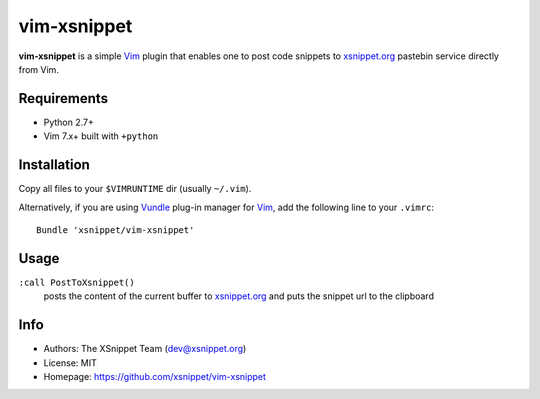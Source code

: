 vim-xsnippet
============

**vim-xsnippet** is a simple Vim_ plugin that enables one to post code
snippets to xsnippet.org_ pastebin service directly from Vim.


Requirements
------------

* Python 2.7+
* Vim 7.x+ built with ``+python``


Installation
------------

Copy all files to your ``$VIMRUNTIME`` dir (usually ``~/.vim``).

Alternatively, if you are using Vundle_ plug-in manager for Vim_, add the
following line to your ``.vimrc``::

    Bundle 'xsnippet/vim-xsnippet'


Usage
-----

``:call PostToXsnippet()``
    posts the content of the current buffer to xsnippet.org_ and puts the
    snippet url to the clipboard

Info
----

* Authors:  The XSnippet Team (dev@xsnippet.org)
* License:  MIT
* Homepage: https://github.com/xsnippet/vim-xsnippet


.. _xsnippet.org: https://xsnippet.org/
.. _Vim: http://www.vim.org/
.. _Vundle: https://github.com/VundleVim/Vundle.vim
